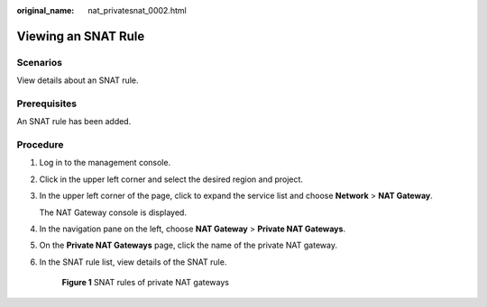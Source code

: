 :original_name: nat_privatesnat_0002.html

.. _nat_privatesnat_0002:

Viewing an SNAT Rule
====================

Scenarios
---------

View details about an SNAT rule.

Prerequisites
-------------

An SNAT rule has been added.

Procedure
---------

#. Log in to the management console.

#. Click |image1| in the upper left corner and select the desired region and project.

#. In the upper left corner of the page, click |image2| to expand the service list and choose **Network** > **NAT Gateway**.

   The NAT Gateway console is displayed.

#. In the navigation pane on the left, choose **NAT Gateway** > **Private NAT Gateways**.

5. On the **Private NAT Gateways** page, click the name of the private NAT gateway.

6. In the SNAT rule list, view details of the SNAT rule.


   .. figure:: /_static/images/en-us_image_0000002120724905.png
      :alt: **Figure 1** SNAT rules of private NAT gateways

      **Figure 1** SNAT rules of private NAT gateways

.. |image1| image:: /_static/images/en-us_image_0141273034.png
.. |image2| image:: /_static/images/en-us_image_0000002015300802.png
